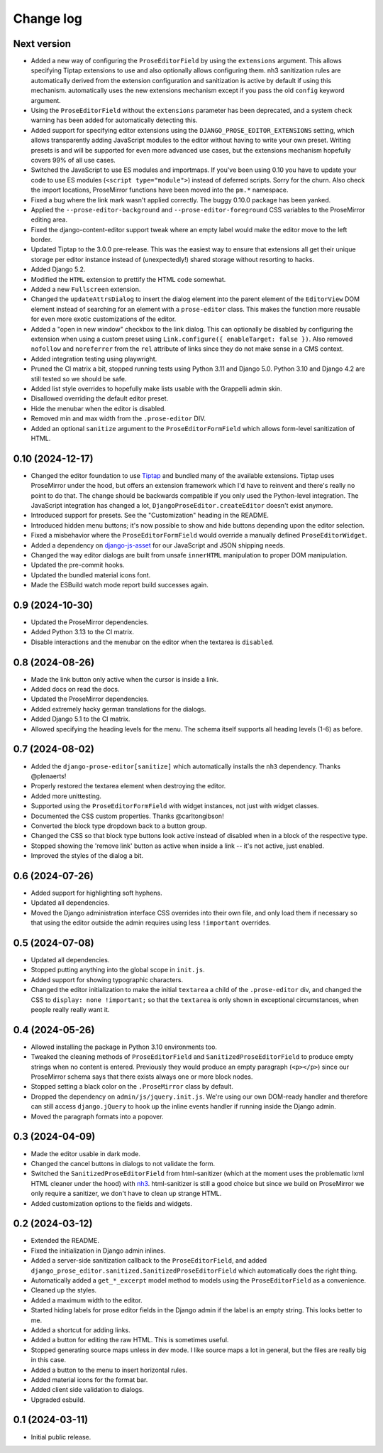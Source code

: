 Change log
==========

Next version
~~~~~~~~~~~~

- Added a new way of configuring the ``ProseEditorField`` by using the
  ``extensions`` argument. This allows specifying Tiptap extensions to use and
  also optionally allows configuring them. nh3 sanitization rules are
  automatically derived from the extension configuration and sanitization is
  active by default if using this mechanism.
  automatically uses the new extensions mechanism except if you pass the old
  ``config`` keyword argument.
- Using the ``ProseEditorField`` without the ``extensions`` parameter has been
  deprecated, and a system check warning has been added for automatically
  detecting this.
- Added support for specifying editor extensions using the
  ``DJANGO_PROSE_EDITOR_EXTENSIONS`` setting, which allows transparently adding
  JavaScript modules to the editor without having to write your own preset.
  Writing presets is and will be supported for even more advanced use cases,
  but the extensions mechanism hopefully covers 99% of all use cases.
- Switched the JavaScript to use ES modules and importmaps. If you've been
  using 0.10 you have to update your code to use ES modules (``<script
  type="module">``) instead of deferred scripts. Sorry for the churn. Also
  check the import locations, ProseMirror functions have been moved into the
  ``pm.*`` namespace.
- Fixed a bug where the link mark wasn't applied correctly. The buggy 0.10.0
  package has been yanked.
- Applied the ``--prose-editor-background`` and ``--prose-editor-foreground``
  CSS variables to the ProseMirror editing area.
- Fixed the django-content-editor support tweak where an empty label would make
  the editor move to the left border.
- Updated Tiptap to the 3.0.0 pre-release. This was the easiest way to ensure
  that extensions all get their unique storage per editor instance instead of
  (unexpectedly!) shared storage without resorting to hacks.
- Added Django 5.2.
- Modified the ``HTML`` extension to prettify the HTML code somewhat.
- Added a new ``Fullscreen`` extension.
- Changed the ``updateAttrsDialog`` to insert the dialog element into the
  parent element of the ``EditorView`` DOM element instead of searching for an
  element with a ``prose-editor`` class. This makes the function more reusable
  for even more exotic customizations of the editor.
- Added a "open in new window" checkbox to the link dialog. This can optionally
  be disabled by configuring the extension when using a custom preset using
  ``Link.configure({ enableTarget: false })``. Also removed ``nofollow`` and
  ``noreferrer`` from the ``rel`` attribute of links since they do not make
  sense in a CMS context.
- Added integration testing using playwright.
- Pruned the CI matrix a bit, stopped running tests using Python 3.11 and
  Django 5.0. Python 3.10 and Django 4.2 are still tested so we should be safe.
- Added list style overrides to hopefully make lists usable with the Grappelli
  admin skin.
- Disallowed overriding the default editor preset.
- Hide the menubar when the editor is disabled.
- Removed min and max width from the ``.prose-editor`` DIV.
- Added an optional ``sanitize`` argument to the ``ProseEditorFormField`` which
  allows form-level sanitization of HTML.


0.10 (2024-12-17)
~~~~~~~~~~~~~~~~~

- Changed the editor foundation to use `Tiptap <https://tiptap.dev/>`__ and
  bundled many of the available extensions. Tiptap uses ProseMirror under the
  hood, but offers an extension framework which I'd have to reinvent and
  there's really no point to do that. The change should be backwards compatible
  if you only used the Python-level integration. The JavaScript integration has
  changed a lot, ``DjangoProseEditor.createEditor`` doesn't exist anymore.
- Introduced support for presets. See the "Customization" heading in the
  README.
- Introduced hidden menu buttons; it's now possible to show and hide buttons
  depending upon the editor selection.
- Fixed a misbehavior where the ``ProseEditorFormField`` would override a
  manually defined ``ProseEditorWidget``.
- Added a dependency on `django-js-asset
  <https://pypi.org/project/django-js-asset/>`__ for our JavaScript and JSON
  shipping needs.
- Changed the way editor dialogs are built from unsafe ``innerHTML``
  manipulation to proper DOM manipulation.
- Updated the pre-commit hooks.
- Updated the bundled material icons font.
- Made the ESBuild watch mode report build successes again.


0.9 (2024-10-30)
~~~~~~~~~~~~~~~~

- Updated the ProseMirror dependencies.
- Added Python 3.13 to the CI matrix.
- Disable interactions and the menubar on the editor when the textarea is
  ``disabled``.


0.8 (2024-08-26)
~~~~~~~~~~~~~~~~

- Made the link button only active when the cursor is inside a link.
- Added docs on read the docs.
- Updated the ProseMirror dependencies.
- Added extremely hacky german translations for the dialogs.
- Added Django 5.1 to the CI matrix.
- Allowed specifying the heading levels for the menu. The schema itself supports
  all heading levels (1-6) as before.


0.7 (2024-08-02)
~~~~~~~~~~~~~~~~

- Added the ``django-prose-editor[sanitize]`` which automatically installs the
  ``nh3`` dependency. Thanks @plenaerts!
- Properly restored the textarea element when destroying the editor.
- Added more unittesting.
- Supported using the ``ProseEditorFormField`` with widget instances, not just
  with widget classes.
- Documented the CSS custom properties. Thanks @carltongibson!
- Converted the block type dropdown back to a button group.
- Changed the CSS so that block type buttons look active instead of disabled
  when in a block of the respective type.
- Stopped showing the 'remove link' button as active when inside a link -- it's
  not active, just enabled.
- Improved the styles of the dialog a bit.


0.6 (2024-07-26)
~~~~~~~~~~~~~~~~

- Added support for highlighting soft hyphens.
- Updated all dependencies.
- Moved the Django administration interface CSS overrides into their own file,
  and only load them if necessary so that using the editor outside the admin
  requires using  less ``!important`` overrides.


0.5 (2024-07-08)
~~~~~~~~~~~~~~~~

- Updated all dependencies.
- Stopped putting anything into the global scope in ``init.js``.
- Added support for showing typographic characters.
- Changed the editor initialization to make the initial ``textarea`` a child of
  the ``.prose-editor`` div, and changed the CSS to ``display: none
  !important;`` so that the ``textarea`` is only shown in exceptional
  circumstances, when people really really want it.


0.4 (2024-05-26)
~~~~~~~~~~~~~~~~

- Allowed installing the package in Python 3.10 environments too.
- Tweaked the cleaning methods of ``ProseEditorField`` and
  ``SanitizedProseEditorField`` to produce empty strings when no content is
  entered. Previously they would produce an empty paragraph (``<p></p>``) since
  our ProseMirror schema says that there exists always one or more block nodes.
- Stopped setting a black color on the ``.ProseMirror`` class by default.
- Dropped the dependency on ``admin/js/jquery.init.js``. We're using our own
  DOM-ready handler and therefore can still access ``django.jQuery`` to hook up
  the inline events handler if running inside the Django admin.
- Moved the paragraph formats into a popover.


0.3 (2024-04-09)
~~~~~~~~~~~~~~~~

- Made the editor usable in dark mode.
- Changed the cancel buttons in dialogs to not validate the form.
- Switched the ``SanitizedProseEditorField`` from html-sanitizer (which at the
  moment uses the problematic lxml HTML cleaner under the hood) with `nh3
  <https://nh3.readthedocs.io/en/latest/>`__. html-sanitizer is still a good
  choice but since we build on ProseMirror we only require a sanitizer, we
  don't have to clean up strange HTML.
- Added customization options to the fields and widgets.


0.2 (2024-03-12)
~~~~~~~~~~~~~~~~

- Extended the README.
- Fixed the initialization in Django admin inlines.
- Added a server-side sanitization callback to the ``ProseEditorField``, and
  added ``django_prose_editor.sanitized.SanitizedProseEditorField`` which
  automatically does the right thing.
- Automatically added a ``get_*_excerpt`` model method to models using the
  ``ProseEditorField`` as a convenience.
- Cleaned up the styles.
- Added a maximum width to the editor.
- Started hiding labels for prose editor fields in the Django admin if the
  label is an empty string. This looks better to me.
- Added a shortcut for adding links.
- Added a button for editing the raw HTML. This is sometimes useful.
- Stopped generating source maps unless in dev mode. I like source maps a lot
  in general, but the files are really big in this case.
- Added a button to the menu to insert horizontal rules.
- Added material icons for the format bar.
- Added client side validation to dialogs.
- Upgraded esbuild.


0.1 (2024-03-11)
~~~~~~~~~~~~~~~~

- Initial public release.
